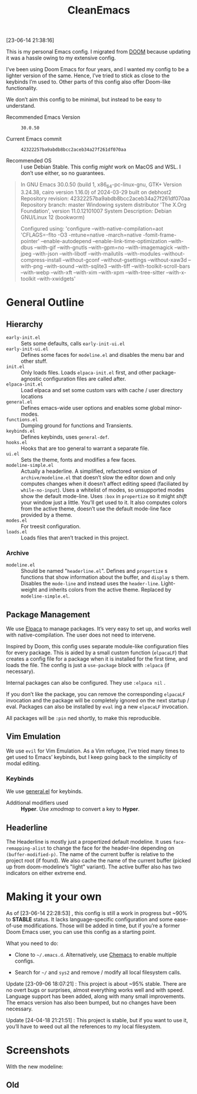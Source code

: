#+TITLE: CleanEmacs

[[file:.assets/logo.png]]

[23-06-14 21:38:16]

This is my personal Emacs config.  I migrated from [[https://github.com/doomemacs/][DOOM]] because updating it was a hassle owing to my extensive config.

I’ve been using Doom Emacs for four years, and I wanted my config to be a lighter version of the same.  Hence, I’ve tried to stick as close to the keybinds I’m used to.  Other parts of this config also offer Doom-like functionality.

We don’t aim this config to be minimal, but instead to be easy to understand.

- Recommended Emacs Version :: =30.0.50=

- Current Emacs commit :: =42322257ba9abdb8bcc2aceb34a27f261df070aa=

- Recommended OS :: I use Debian Stable.  This config /might/ work on MacOS and WSL.  I don’t use either, so no guarantees.

#+BEGIN_QUOTE
In GNU Emacs 30.0.50 (build 1, x86_64-pc-linux-gnu, GTK+ Version
 3.24.38, cairo version 1.16.0) of 2024-03-29 built on debhost2
Repository revision: 42322257ba9abdb8bcc2aceb34a27f261df070aa
Repository branch: master
Windowing system distributor 'The X.Org Foundation', version 11.0.12101007
System Description: Debian GNU/Linux 12 (bookworm)

Configured using:
 'configure --with-native-compilation=aot 'CFLAGS=-flto -O3
 -mtune=native -march=native -fomit-frame-pointer' --enable-autodepend
 --enable-link-time-optimization --with-dbus --with-gif --with-gnutls
 --with-gpm=no --with-imagemagick --with-jpeg --with-json
 --with-libotf --with-mailutils --with-modules
 --without-compress-install --without-gconf --without-gsettings
 --without-xaw3d --with-png --with-sound --with-sqlite3 --with-tiff
 --with-toolkit-scroll-bars --with-webp --with-xft --with-xim
 --with-xpm --with-tree-sitter --with-x-toolkit --with-xwidgets'
#+END_QUOTE

* General Outline
** Hierarchy
- =early-init.el= :: Sets some defaults, calls =early-init-ui.el=
- =early-init-ui.el= :: Defines some faces for =modeline.el= and disables the menu bar and other stuff.
- =init.el= :: Only loads files.  Loads =elpaca-init.el= first, and other package-agnostic configuration files are called after.
- =elpaca-init.el= :: Load elpaca and set some custom vars with cache / user directory locations
- =general.el= :: Defines emacs-wide user options and enables some global minor-modes.
- =functions.el= :: Dumping ground for functions and Transients.
- =keybinds.el= :: Defines keybinds, uses =general-def=.
- =hooks.el= :: Hooks that are too general to warrant a separate file.
- =ui.el= :: Sets the theme, fonts and modifies a few faces.
- =modeline-simple.el= :: Actually a headerline.  A simplified, refactored version of =archive/modeline.el= that doesn’t slow the editor down and only computes changes when it doesn’t affect editing speed (faciliated by ~while-no-input~).  Uses a whitelist of modes, so unsupported modes show the default mode-line.  Uses ~:box~ in ~propertize~ so it might /shift/ your window just a little.  You’ll get used to it.  It also computes colors from the active theme, doesn’t use the default mode-line face provided by a theme.
- =modes.el= :: For treesit configuration.
- =loads.el= :: Loads files that aren’t tracked in this project.
*** Archive
- =modeline.el= :: Should be named "=headerline.el=".  Defines and =propertize= s functions that show information about the buffer, and =display= s them.  Disables the =mode-line= and instead uses the =header-line=.  Light-weight and inherits colors from the active theme.  Replaced by =modeline-simple.el=.

** Package Management
We use [[https://github.com/progfolio/elpaca/][Elpaca]] to manage packages.  It’s very easy to set up, and works well with native-compilation.  The user does not need to intervene.

Inspired by Doom, this config uses separate module-like configuration files for every package.  This is aided by a small custom function (=elpacaLF=) that creates a config file for a package when it is installed for the first time, and loads the file.  The config is just a =use-package= block with =:elpaca= (if necessary).

Internal packages can also be configured.  They use =:elpaca nil= .

If you don’t like the package, you can remove the corresponding =elpacaLF= invocation and the package will be completely ignored on the next startup / eval.  Packages can also be installed by =eval= ing a new =elpacaLF= invocation.

All packages will be =:pin= ned shortly, to make this reproducible.

** Vim Emulation
We use =evil= for Vim Emulation.  As a Vim refugee, I’ve tried many times to get used to Emacs’ keybinds, but I keep going back to the simplicity of modal editing.

*** Keybinds
We use [[https://github.com/noctuid/general.el][general.el]] for keybinds. 

- Additional modifiers used :: *Hyper*.  Use /xmodmap/ to convert a key to *Hyper*.

** Headerline
The Headerline is mostly just a propertized default modeline.  It uses =face-remapping-alist= to change the face for the header-line depending on =(buffer-modified-p)=.  The name of the current buffer is relative to the project root (if found).  We also cache the name of the current buffer (picked up from doom-modeline’s "light" variant).  The active buffer also has two indicators on either extreme end.

* Making it your own

As of [23-06-14 22:28:53] , this config is still a work in progress but ~90% to *STABLE* status.  It lacks language-specific configuration and some ease-of-use modifications.  Those will be added in time, but if you’re a former Doom Emacs user, you can use this config as a starting point.

What you need to do:

- Clone to =~/.emacs.d=.  Alternatively, use [[https://github.com/plexus/chemacs2][Chemacs]] to enable multiple configs.
  
- Search for =~/= and =sys2= and remove / modify all local filesystem calls.

Update [23-09-06 18:07:21] : This project is about ~95% stable.  There are no overt bugs or surprises, almost everything works well and with speed.  Language support has been added, along with many small improvements.  The emacs version has also been bumped, but no changes have been necessary.

Update [24-04-18 21:21:51] : This project is stable, but if you want to use it, you’ll have to weed out all the references to my local filesystem.
  
* Screenshots
With the new modeline:
[[file:.assets/screenshot5.jpg]]
[[file:.assets/screenshot6.jpg]]
[[file:.assets/screenshot7.jpg]]
** Old
[[file:.assets/screenshot1.jpg]]
[[file:.assets/screenshot2.jpg]]
[[file:.assets/screenshot3.jpg]]
[[file:.assets/screenshot4.jpg]]
